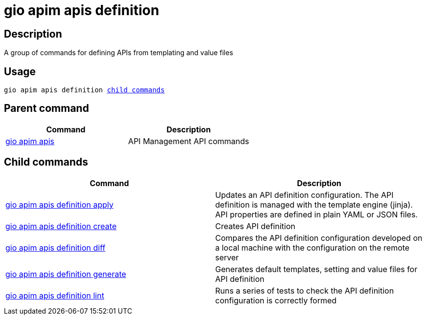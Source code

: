 = gio apim apis definition
:page-sidebar: cli_sidebar
:page-permalink: cli/cli_reference_apim_apis_definition.html
:page-folder: cli/reference
:page-description: Gravitee.io CLI - API Management
:page-toc: false
:page-layout: cli

== Description

A group of commands for defining APIs from templating and value files

== Usage

[subs="+macros"]
----
gio apim apis definition <<child_commands, child commands>>
----

== Parent command

[cols="2", options="header"]
|===
|Command
|Description

|xref:cli_reference_apim_apis.adoc[gio apim apis]
|API Management API commands

|===

== Child commands

[cols="2", options="header"]
|===
|Command
|Description

|xref:cli_reference_apim_apis_definition_apply.adoc[gio apim apis definition apply]
|Updates an API definition configuration. The API definition is managed with the template engine (jinja). API properties are defined in plain YAML or JSON files.

|xref:cli_reference_apim_apis_definition_create.adoc[gio apim apis definition create]
|Creates API definition

|xref:cli_reference_apim_apis_definition_diff.adoc[gio apim apis definition diff]
|Compares the API definition configuration developed on a local machine with the configuration on the remote server

|xref:cli_reference_apim_apis_definition_generate.adoc[gio apim apis definition generate]
|Generates default templates, setting and value files for API definition

|xref:cli_reference_apim_apis_definition_lint.adoc[gio apim apis definition lint]
|Runs a series of tests to check the API definition configuration is correctly formed

|===
